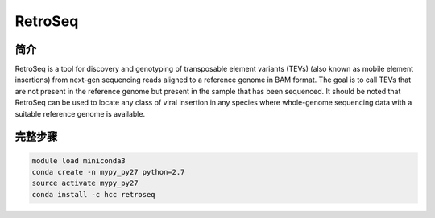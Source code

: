 .. _RetroSeq:

RetroSeq
=======================

简介
---------------

RetroSeq is a tool for discovery and genotyping of transposable element variants (TEVs) (also
known as mobile element insertions) from next-gen sequencing reads aligned to a reference genome
in BAM format. The goal is to call TEVs that are not present in the reference genome but present
in the sample that has been sequenced. It should be noted that RetroSeq can be used to locate any
class of  viral  insertion  in any  species where  whole-genome  sequencing data with a suitable
reference genome is available.

完整步骤
----------------

.. code:: bash

   module load miniconda3
   conda create -n mypy_py27 python=2.7
   source activate mypy_py27
   conda install -c hcc retroseq

